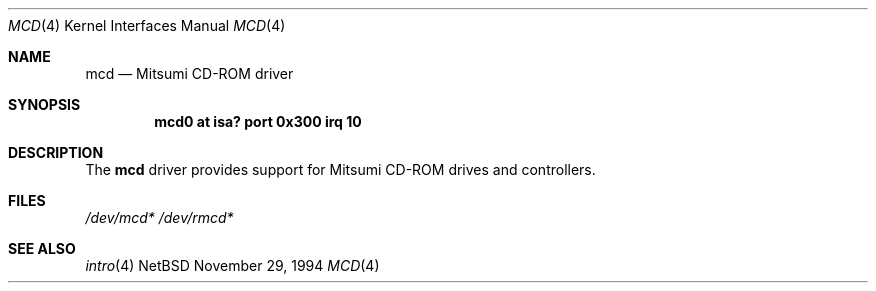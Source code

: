 .\"	$NetBSD: mcd.4,v 1.2 1997/02/23 22:20:35 jonathan Exp $
.\"
.\" Copyright (c) 1994 James A. Jegers
.\" All rights reserved.
.\"
.\" Redistribution and use in source and binary forms, with or without
.\" modification, are permitted provided that the following conditions
.\" are met:
.\" 1. Redistributions of source code must retain the above copyright
.\"    notice, this list of conditions and the following disclaimer.
.\" 2. The name of the author may not be used to endorse or promote products
.\"    derived from this software without specific prior written permission
.\" 
.\" THIS SOFTWARE IS PROVIDED BY THE AUTHOR ``AS IS'' AND ANY EXPRESS OR
.\" IMPLIED WARRANTIES, INCLUDING, BUT NOT LIMITED TO, THE IMPLIED WARRANTIES
.\" OF MERCHANTABILITY AND FITNESS FOR A PARTICULAR PURPOSE ARE DISCLAIMED.
.\" IN NO EVENT SHALL THE AUTHOR BE LIABLE FOR ANY DIRECT, INDIRECT,
.\" INCIDENTAL, SPECIAL, EXEMPLARY, OR CONSEQUENTIAL DAMAGES (INCLUDING, BUT
.\" NOT LIMITED TO, PROCUREMENT OF SUBSTITUTE GOODS OR SERVICES; LOSS OF USE,
.\" DATA, OR PROFITS; OR BUSINESS INTERRUPTION) HOWEVER CAUSED AND ON ANY
.\" THEORY OF LIABILITY, WHETHER IN CONTRACT, STRICT LIABILITY, OR TORT
.\" (INCLUDING NEGLIGENCE OR OTHERWISE) ARISING IN ANY WAY OUT OF THE USE OF
.\" THIS SOFTWARE, EVEN IF ADVISED OF THE POSSIBILITY OF SUCH DAMAGE.
.\"
.\"
.Dd November 29, 1994
.Dt MCD 4
.Os NetBSD 
.Sh NAME
.Nm mcd
.Nd Mitsumi CD-ROM driver
.Sh SYNOPSIS
.Cd "mcd0 at isa? port 0x300 irq 10"
.Sh DESCRIPTION
The
.Nm mcd 
driver provides support for Mitsumi CD-ROM drives and controllers.
.Pp
.Sh FILES
.Xr /dev/mcd*
.Xr /dev/rmcd*
.Sh SEE ALSO
.Xr intro 4
